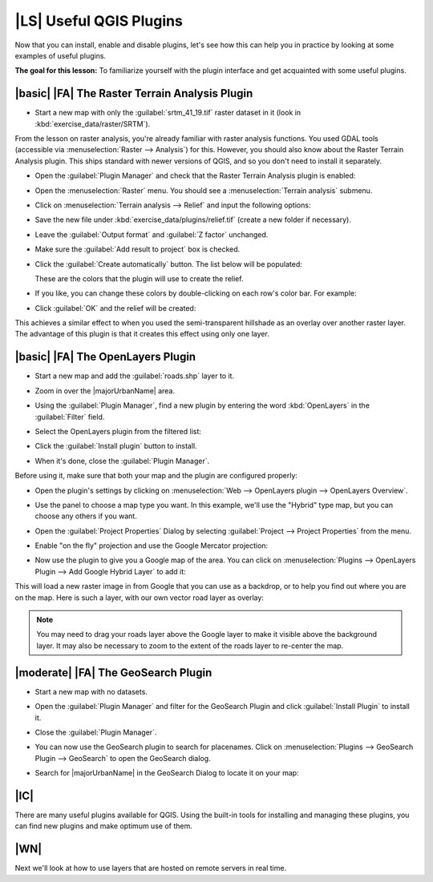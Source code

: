 |LS| Useful QGIS Plugins
===============================================================================

Now that you can install, enable and disable plugins, let's see how this can 
help you in practice by looking at some examples of useful plugins. 

**The goal for this lesson:** To familiarize yourself with the plugin interface
and get acquainted with some useful plugins.

|basic| |FA| The Raster Terrain Analysis Plugin
-------------------------------------------------------------------------------

* Start a new map with only the :guilabel:`srtm_41_19.tif` raster dataset in it
  (look in :kbd:`exercise_data/raster/SRTM`).

From the lesson on raster analysis, you're already familiar with raster
analysis functions. You used GDAL tools (accessible via
:menuselection:`Raster --> Analysis`) for this. However, you should also know about
the Raster Terrain Analysis plugin. This ships standard with newer versions of
QGIS, and so you don't need to install it separately.

* Open the :guilabel:`Plugin Manager` and check that the Raster Terrain
  Analysis plugin is enabled:

  .. image:: /static/training_manual/qgis_plugins/raster_terrain_enabled.png
     :align: center

* Open the :menuselection:`Raster` menu. You should see a
  :menuselection:`Terrain analysis` submenu.
* Click on :menuselection:`Terrain analysis --> Relief` and input the following
  options:

  .. image:: /static/training_manual/qgis_plugins/terrain_analysis_dialog.png
     :align: center

* Save the new file under :kbd:`exercise_data/plugins/relief.tif` (create a new
  folder if necessary).
* Leave the :guilabel:`Output format` and :guilabel:`Z factor` unchanged.
* Make sure the :guilabel:`Add result to project` box is checked.
* Click the :guilabel:`Create automatically` button. The list below will be
  populated:

  .. image:: /static/training_manual/qgis_plugins/terrain_analysis_list.png
     :align: center

  These are the colors that the plugin will use to create the relief.

* If you like, you can change these colors by double-clicking on each row's
  color bar. For example:

  .. image:: /static/training_manual/qgis_plugins/color_changes.png
     :align: center

* Click :guilabel:`OK` and the relief will be created:

  .. image:: /static/training_manual/qgis_plugins/relief_created.png
     :align: center

This achieves a similar effect to when you used the semi-transparent hillshade
as an overlay over another raster layer. The advantage of this plugin is that
it creates this effect using only one layer.

|basic| |FA| The OpenLayers Plugin
-------------------------------------------------------------------------------

* Start a new map and add the :guilabel:`roads.shp` layer to it.
* Zoom in over the |majorUrbanName| area.
* Using the :guilabel:`Plugin Manager`, find a new plugin by entering the word
  :kbd:`OpenLayers` in the :guilabel:`Filter` field.
* Select the OpenLayers plugin from the filtered list:

  .. image:: /static/training_manual/qgis_plugins/select_openlayers.png
     :align: center

* Click the :guilabel:`Install plugin` button to install.
* When it's done, close the :guilabel:`Plugin Manager`.

Before using it, make sure that both your map and the plugin are configured
properly:

* Open the plugin's settings by clicking on :menuselection:`Web --> 
  OpenLayers plugin --> OpenLayers Overview`.
* Use the panel to choose a map type you want. In this example, we'll use the
  "Hybrid" type map, but you can choose any others if you want.

  .. image:: /static/training_manual/qgis_plugins/hybrid_map_selected.png
     :align: center

* Open the :guilabel:`Project Properties` Dialog by selecting 
  :guilabel:`Project --> Project Properties` from the menu.

* Enable "on the fly" projection and use the Google Mercator projection:

  .. image:: /static/training_manual/qgis_plugins/google_mercator_crs.png
     :align: center

* Now use the plugin to give you a Google map of the area. You can click on
  :menuselection:`Plugins --> OpenLayers Plugin --> Add Google Hybrid Layer` to
  add it: 

  .. image:: /static/training_manual/qgis_plugins/add_google_hybrid.png
     :align: center

This will load a new raster image in from Google that you can use as a
backdrop, or to help you find out where you are on the map. Here is such a
layer, with our own vector road layer as overlay:

.. image:: /static/training_manual/qgis_plugins/google_hybrid_result.png
   :align: center

.. note:: You may need to drag your roads layer above the Google layer to make
   it visible above the background layer. It may also be necessary to zoom to the
   extent of the roads layer to re-center the map.

|moderate| |FA| The GeoSearch Plugin
-------------------------------------------------------------------------------

* Start a new map with no datasets. 

* Open the :guilabel:`Plugin Manager` and filter for the GeoSearch Plugin 
  and click :guilabel:`Install Plugin` to install it.

  .. image:: /static/training_manual/qgis_plugins/find_geosearch_plugin.png
     :align: center

* Close the :guilabel:`Plugin Manager`.
* You can now use the GeoSearch plugin to search for placenames. Click on 
  :menuselection:`Plugins --> GeoSearch Plugin --> GeoSearch` to open the
  GeoSearch dialog.

  .. image:: /static/training_manual/qgis_plugins/geosearch_menu.png
     :align: center

* Search for |majorUrbanName| in the GeoSearch Dialog to locate it on your map:

  .. image:: /static/training_manual/qgis_plugins/city_search.png
     :align: center
 
|IC|
-------------------------------------------------------------------------------

There are many useful plugins available for QGIS. Using the built-in tools for
installing and managing these plugins, you can find new plugins and make
optimum use of them.

|WN|
-------------------------------------------------------------------------------

Next we'll look at how to use layers that are hosted on remote servers in real
time.
